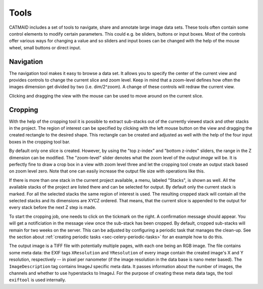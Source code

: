 Tools
=====

CATMAID includes a set of tools to navigate, share and annotate large
image data sets. These tools often contain some control elements to
modify certain parameters. This could e.g. be sliders, buttons or input
boxes. Most of the controls offer various ways for changing a value
and so sliders and input boxes can be changed with the help of the mouse
wheel, small buttons or direct input.

Navigation
----------

The navigation tool makes it easy to browse a data set. It allows you to
specify the center of the current view and provides controls to change the
current slice and zoom level. Keep in mind that a zoom-level defines how
often the images dimension get divided by two (i.e. dim/2^zoom). A change
of these controls will redraw the current view.

Clicking and dragging the view with the mouse can be used to move around
on the current slice.

Cropping
--------

With the help of the cropping tool it is possible to extract sub-stacks
out of the currently viewed stack and other stacks in the project. The
region of interest can be specified by clicking with the left mouse
button on the view and dragging the created rectangle to the desired shape.
This rectangle can be created and adjusted as well with the help of the
four input boxes in the cropping tool bar.

By default only one slice is created. However, by using the "top z-index"
and "bottom z-index" sliders, the range in the Z dimension can be
modified. The "zoom-level" slider denotes what the zoom level of the
*output image* will be. It is perfectly fine to draw a crop box in a view
with zoom level three and let the cropping tool create an output stack
based on zoom level zero. Note that one can easily increase the output
file size with operations like this.

If there is more than one stack in the current project available, a menu,
labeled "Stacks", is shown as well. All the available stacks of the
project are listed there and can be selected for output. By default
only the current stack is marked. For all the selected stacks the same
region of interest is used. The resulting cropped stack will contain
all the selected stacks and its dimensions are XYCZ ordered. That means,
that the current slice is appended to the output for every stack before
the next Z step is made.

To start the cropping job, one needs to click on the tickmark on the right.
A confirmation message should appear. You will get a notificiation in the
message view once the sub-stack has been cropped. By default, cropped
sub-stacks will remain for two weeks on the server. This can be adjusted
by configuring a periodic task that manages the clean-up. See the section
about :ref:`creating periodic tasks <sec-celery-periodic-tasks>` for an
example how to do this.

The output image is a TIFF file with potentially multiple pages, with each
one being an RGB image. The file contains some meta data: the EXIF tags
``XResolution`` and ``YResolution`` of every image contain the created
image's X and Y resolution, respectively -- in pixel per nanometer (if the
image resolution in the data base is nano meter based). The
``ImageDescription`` tag contains ImageJ specific meta data. It passes
information about the number of images, the channels and whether to use
hyperstacks to ImageJ. For the purpose of creating these meta data tags,
the tool ``exiftool`` is used internally.

